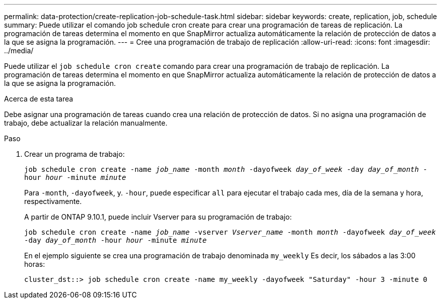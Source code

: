 ---
permalink: data-protection/create-replication-job-schedule-task.html 
sidebar: sidebar 
keywords: create, replication, job, schedule 
summary: Puede utilizar el comando job schedule cron create para crear una programación de tareas de replicación. La programación de tareas determina el momento en que SnapMirror actualiza automáticamente la relación de protección de datos a la que se asigna la programación. 
---
= Cree una programación de trabajo de replicación
:allow-uri-read: 
:icons: font
:imagesdir: ../media/


[role="lead"]
Puede utilizar el `job schedule cron create` comando para crear una programación de trabajo de replicación. La programación de tareas determina el momento en que SnapMirror actualiza automáticamente la relación de protección de datos a la que se asigna la programación.

.Acerca de esta tarea
Debe asignar una programación de tareas cuando crea una relación de protección de datos. Si no asigna una programación de trabajo, debe actualizar la relación manualmente.

.Paso
. Crear un programa de trabajo:
+
`job schedule cron create -name _job_name_ -month _month_ -dayofweek _day_of_week_ -day _day_of_month_ -hour _hour_ -minute _minute_`

+
Para `-month`, `-dayofweek`, y. `-hour`, puede especificar `all` para ejecutar el trabajo cada mes, día de la semana y hora, respectivamente.

+
A partir de ONTAP 9.10.1, puede incluir Vserver para su programación de trabajo:

+
`job schedule cron create -name _job_name_ -vserver _Vserver_name_ -month _month_ -dayofweek _day_of_week_ -day _day_of_month_ -hour _hour_ -minute _minute_`

+
En el ejemplo siguiente se crea una programación de trabajo denominada `my_weekly` Es decir, los sábados a las 3:00 horas:

+
[listing]
----
cluster_dst::> job schedule cron create -name my_weekly -dayofweek "Saturday" -hour 3 -minute 0
----

